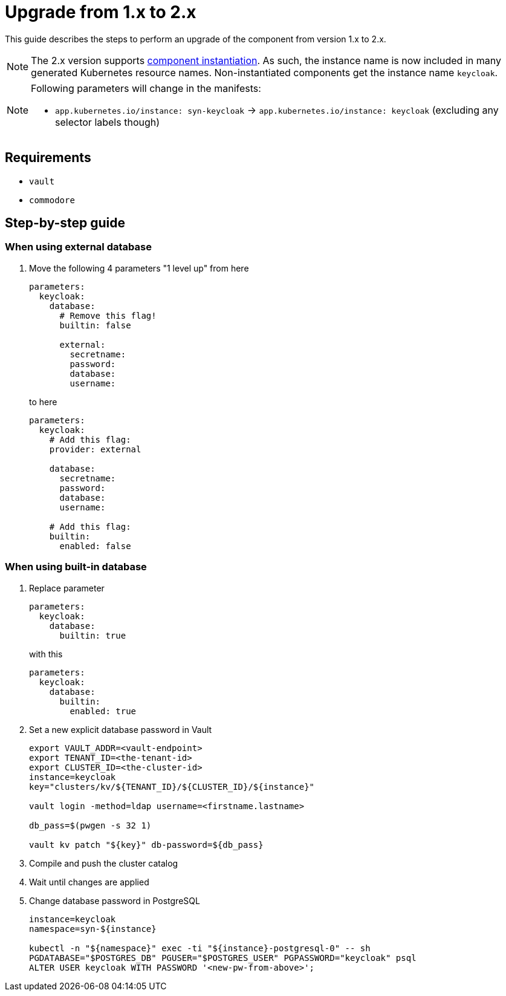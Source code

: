 = Upgrade from 1.x to 2.x

This guide describes the steps to perform an upgrade of the component from version 1.x to 2.x.

[NOTE]
====
The 2.x version supports https://syn.tools/syn/SDDs/0025-commodore-component-instantiation.html[component instantiation].
As such, the instance name is now included in many generated Kubernetes resource names.
Non-instantiated components get the instance name `keycloak`.
====

[NOTE]
====
Following parameters will change in the manifests:

* `app.kubernetes.io/instance: syn-keycloak` -> `app.kubernetes.io/instance: keycloak` (excluding any selector labels though)
====

== Requirements

* `vault`
* `commodore`

== Step-by-step guide

=== When using external database

. Move the following 4 parameters "1 level up" from here
+
[source,yaml]
----
parameters:
  keycloak:
    database:
      # Remove this flag!
      builtin: false

      external:
        secretname:
        password:
        database:
        username:
----
to here
+
[source,yaml]
----
parameters:
  keycloak:
    # Add this flag:
    provider: external

    database:
      secretname:
      password:
      database:
      username:

    # Add this flag:
    builtin:
      enabled: false
----

=== When using built-in database

. Replace parameter
+
[source,yaml]
----
parameters:
  keycloak:
    database:
      builtin: true
----
with this
+
[source,yaml]
----
parameters:
  keycloak:
    database:
      builtin:
        enabled: true
----

. Set a new explicit database password in Vault
+
[source,bash]
----
export VAULT_ADDR=<vault-endpoint>
export TENANT_ID=<the-tenant-id>
export CLUSTER_ID=<the-cluster-id>
instance=keycloak
key="clusters/kv/${TENANT_ID}/${CLUSTER_ID}/${instance}"

vault login -method=ldap username=<firstname.lastname>

db_pass=$(pwgen -s 32 1)

vault kv patch "${key}" db-password=${db_pass}
----

. Compile and push the cluster catalog

. Wait until changes are applied

. Change database password in PostgreSQL
+
[source,bash]
----
instance=keycloak
namespace=syn-${instance}

kubectl -n "${namespace}" exec -ti "${instance}-postgresql-0" -- sh
PGDATABASE="$POSTGRES_DB" PGUSER="$POSTGRES_USER" PGPASSWORD="keycloak" psql
ALTER USER keycloak WITH PASSWORD '<new-pw-from-above>';
----
